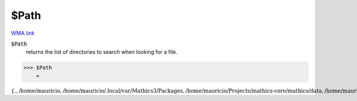 $Path
=====

`WMA link <https://reference.wolfram.com/language/ref/Path.html>`_


:code:`$Path`
    returns the list of directories to search when looking for a file.





>>> $Path
    =

:math:`\left\{\text{.},\text{/home/mauricio},\text{/home/mauricio/.local/var/Mathics3/Packages},\text{/home/mauricio/Projects/mathics-core/mathics/data},\text{/home/mauricio/Projects/mathics-core/mathics/Packages}\right\}`


